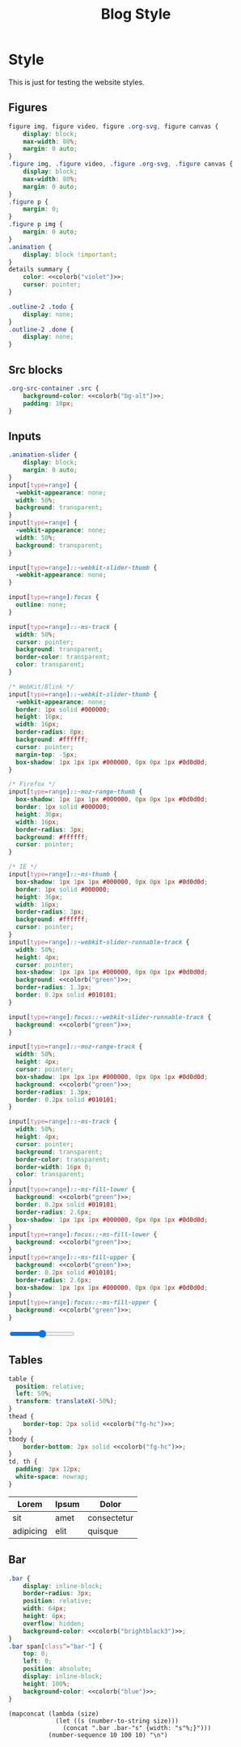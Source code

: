 # -*- eval: (add-hook 'after-save-hook (lambda nil (org-babel-tangle)) nil t); -*-
#+title: Blog Style
#+PROPERTY: header-args :eval never-export :exports none :noweb yes
#+PROPERTY: header-args:css :eval never-export :tangle css/style.css :results silent :exports none :noweb yes 
#+STARTUP: overview

* Setup                                                            :noexport:
#+name: style-content-width
#+begin_src config
800px
#+end_src

* Style

This is just for testing the website styles.

** Overrides :noexport:
#+begin_src css :noweb yes
body {
    font-family: 'monospace', Helvetica, sans-serif;
    background-color: <<colorb("bg")>>;
    color: <<colorb("fg")>>;
}

.MathJax {
    color: <<colorb("fg-hc")>>;
}

h1,
h2,
h3,
h4 {
    color: <<colorb("fg")>>;
}
h1 b,
h2 b,
h3 b,
h4 b {
    display: block;
    line-height: 1;
    font-size: 150%;
}
h1 img,
h2 img,
h3 img,
h4 img {
    vertical-align: middle;
    border: 0 none;
}
a {
    text-decoration: none;
    color: <<colorb("blue")>>;
}
a:hover {
    color: <<colorb("cyan")>>;
    text-decoration: underline;
}
pre {
    background: <<colorb("bg")>>;
}
pre.src {
    overflow-y: auto !important;
    font-size: 16px;
    border: 1px solid <<colorb("black")>>;
    box-shadow: 2px 2px 2px <<colorb("brightblack0")>>;
}
pre.src::before {
    background-color: <<colorb("brightblack1")>>;
    top: 0;
    right: 0;
    border: 1px solid <<colorb("black")>>;
}
code {
    background: #eee;
    border: 1px solid #ccc;
    padding: 0px 4px;
    color: #666;
    overflow-x: auto;
    font-size: .9em;
}
li {
    margin-bottom: 1em;
}
#+end_src

** Helper classes :noexport:
#+begin_src css :noweb yes
.tag {
    background: transparent;
    font-size: 0.8em;
    font-weight: bold;
    cursor: pointer;
    margin: 1px;
    display: inline-block;
}
span.tag {
    background: <<colorb("blue")>>;
    color: <<colorb("fg-hc")>>;
    padding: 2px 5px;
    border-radius: 4px;
}
.pubdate {
    color: #aaa;
    font-size: 14px;
    margin-bottom: 20px;
    margin-top: -16px;
    text-align: right;
    border-bottom: 1px solid #e2e2e2;
}
.noantialias {
  image-rendering: optimizeSpeed;
  image-rendering: -moz-crisp-edges;
  image-rendering: -o-crisp-edges;
  image-rendering: -webkit-optimize-contrast;
  image-rendering: pixelated;
  image-rendering: optimize-contrast;
  -ms-interpolation-mode: nearest-neighbor;
}
#+end_src

** Content :noexport:
#+begin_src css :noweb yes
.profile {
    border-radius: 100%;
    width: 100px;
}
#+end_src

** Cards                                                          :noexport:
#+begin_src css :noweb yes
.card {
    background-color: <<colorb("bg-alt")>>;
}

.card a {
    font-size: 20px;
    color: <<colorb("fg")>>;
}
.sitemap-entry {
}
#+end_src

** Figures
#+begin_src css :noweb yes
figure img, figure video, figure .org-svg, figure canvas {
    display: block;
    max-width: 80%;
    margin: 0 auto;
}
.figure img, .figure video, .figure .org-svg, .figure canvas {
    display: block;
    max-width: 80%;
    margin: 0 auto;
}
.figure p {
    margin: 0;
}
.figure p img {
    margin: 0 auto;
}
.animation {
    display: block !important;
}
details summary {
    color: <<colorb("violet")>>;
    cursor: pointer;
}

.outline-2 .todo {
    display: none;
}
.outline-2 .done {
    display: none;
}

#+end_src

** Src blocks
#+begin_src css :noweb yes
.org-src-container .src {
    background-color: <<colorb("bg-alt")>>;
    padding: 10px;
}
#+end_src
** Inputs
#+begin_src css :noweb yes
.animation-slider {
    display: block;
    margin: 0 auto;
}
input[type=range] {
  -webkit-appearance: none;
  width: 50%;
  background: transparent;
}
input[type=range] {
  -webkit-appearance: none;
  width: 50%;
  background: transparent;
}

input[type=range]::-webkit-slider-thumb {
  -webkit-appearance: none;
}

input[type=range]:focus {
  outline: none;
}

input[type=range]::-ms-track {
  width: 50%;
  cursor: pointer;
  background: transparent;
  border-color: transparent;
  color: transparent;
}

/* WebKit/Blink */
input[type=range]::-webkit-slider-thumb {
  -webkit-appearance: none;
  border: 1px solid #000000;
  height: 16px;
  width: 16px;
  border-radius: 8px;
  background: #ffffff;
  cursor: pointer;
  margin-top: -5px;
  box-shadow: 1px 1px 1px #000000, 0px 0px 1px #0d0d0d;
}

/* Firefox */
input[type=range]::-moz-range-thumb {
  box-shadow: 1px 1px 1px #000000, 0px 0px 1px #0d0d0d;
  border: 1px solid #000000;
  height: 36px;
  width: 16px;
  border-radius: 3px;
  background: #ffffff;
  cursor: pointer;
}

/* IE */
input[type=range]::-ms-thumb {
  box-shadow: 1px 1px 1px #000000, 0px 0px 1px #0d0d0d;
  border: 1px solid #000000;
  height: 36px;
  width: 16px;
  border-radius: 3px;
  background: #ffffff;
  cursor: pointer;
}
input[type=range]::-webkit-slider-runnable-track {
  width: 50%;
  height: 4px;
  cursor: pointer;
  box-shadow: 1px 1px 1px #000000, 0px 0px 1px #0d0d0d;
  background: <<colorb("green")>>;
  border-radius: 1.3px;
  border: 0.2px solid #010101;
}

input[type=range]:focus::-webkit-slider-runnable-track {
  background: <<colorb("green")>>;
}

input[type=range]::-moz-range-track {
  width: 50%;
  height: 4px;
  cursor: pointer;
  box-shadow: 1px 1px 1px #000000, 0px 0px 1px #0d0d0d;
  background: <<colorb("green")>>;
  border-radius: 1.3px;
  border: 0.2px solid #010101;
}

input[type=range]::-ms-track {
  width: 50%;
  height: 4px;
  cursor: pointer;
  background: transparent;
  border-color: transparent;
  border-width: 16px 0;
  color: transparent;
}
input[type=range]::-ms-fill-lower {
  background: <<colorb("green")>>;
  border: 0.2px solid #010101;
  border-radius: 2.6px;
  box-shadow: 1px 1px 1px #000000, 0px 0px 1px #0d0d0d;
}
input[type=range]:focus::-ms-fill-lower {
  background: <<colorb("green")>>;
}
input[type=range]::-ms-fill-upper {
  background: <<colorb("green")>>;
  border: 0.2px solid #010101;
  border-radius: 2.6px;
  box-shadow: 1px 1px 1px #000000, 0px 0px 1px #0d0d0d;
}
input[type=range]:focus::-ms-fill-upper {
  background: <<colorb("green")>>;
}
#+end_src

#+begin_export html
<input type="range">
#+end_export

** Tables
#+begin_src css :noweb yes
table {
  position: relative;
  left: 50%;
  transform: translateX(-50%);
}
thead {
    border-top: 2px solid <<colorb("fg-hc")>>;
}
tbody {
    border-bottom: 2px solid <<colorb("fg-hc")>>;
}
td, th {
  padding: 3px 12px;
  white-space: nowrap;
}
#+end_src

| Lorem     | Ipsum | Dolor       |
|-----------+-------+-------------|
| sit       | amet  | consectetur |
| adipicing | elit  | quisque     |

** Bar
#+begin_src css
.bar {
    display: inline-block;
    border-radius: 3px;
    position: relative;
    width: 64px;
    height: 6px;
    overflow: hidden;
    background-color: <<colorb("brightblack3")>>;
}
.bar span[class^="bar-"] {
    top: 0;
    left: 0;
    position: absolute;
    display: inline-block;
    height: 100%;
    background-color: <<colorb("blue")>>;
}
#+end_src

#+begin_src elisp :results replace :wrap src css
(mapconcat (lambda (size)
             (let ((s (number-to-string size)))
               (concat ".bar .bar-"s" {width: "s"%;}")))
           (number-sequence 10 100 10) "\n")
#+end_src

#+RESULTS:
#+begin_src css
.bar .bar-10 {width: 10%;}
.bar .bar-20 {width: 20%;}
.bar .bar-30 {width: 30%;}
.bar .bar-40 {width: 40%;}
.bar .bar-50 {width: 50%;}
.bar .bar-60 {width: 60%;}
.bar .bar-70 {width: 70%;}
.bar .bar-80 {width: 80%;}
.bar .bar-90 {width: 90%;}
.bar .bar-100 {width: 100%;}
#+end_src
